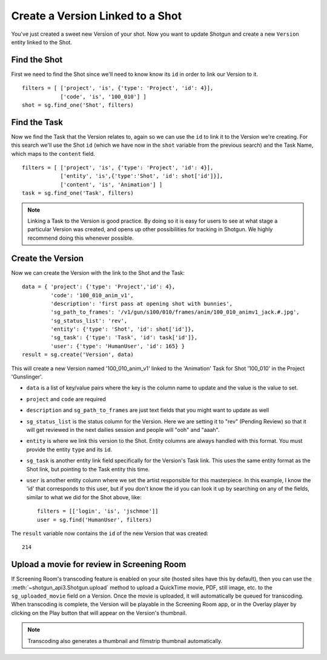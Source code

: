 Create a Version Linked to a Shot
=================================
You've just created a sweet new Version of your shot. Now you want to update Shotgun and create a 
new ``Version`` entity linked to the Shot.

Find the Shot
-------------
First we need to find the Shot since we'll need to know know its ``id`` in order to link our Version 
to it.
::

    filters = [ ['project', 'is', {'type': 'Project', 'id': 4}],
                ['code', 'is', '100_010'] ]
    shot = sg.find_one('Shot', filters)


Find the Task
-------------
Now we find the Task that the Version relates to, again so we can use the ``id`` to link it to the 
Version we're creating. For this search we'll use the Shot ``id`` (which we have now in the ``shot`` 
variable from the previous search) and the Task Name, which maps to the ``content`` field.
::

    filters = [ ['project', 'is', {'type': 'Project', 'id': 4}],
                ['entity', 'is',{'type':'Shot', 'id': shot['id']}],
                ['content', 'is', 'Animation'] ]
    task = sg.find_one('Task', filters)

.. note:: Linking a Task to the Version is good practice. By doing so it is easy for users to see
    at what stage a particular Version was created, and opens up other possibilities for tracking 
    in Shotgun. We highly recommend doing this whenever possible.

Create the Version
------------------
Now we can create the Version with the link to the Shot and the Task::

    data = { 'project': {'type': 'Project','id': 4},
             'code': '100_010_anim_v1',
             'description': 'first pass at opening shot with bunnies',
             'sg_path_to_frames': '/v1/gun/s100/010/frames/anim/100_010_animv1_jack.#.jpg',
             'sg_status_list': 'rev',
             'entity': {'type': 'Shot', 'id': shot['id']},
             'sg_task': {'type': 'Task', 'id': task['id']},
             'user': {'type': 'HumanUser', 'id': 165} }
    result = sg.create('Version', data)

This will create a new Version named '100_010_anim_v1' linked to the 'Animation' Task for Shot 
'100_010' in the Project 'Gunslinger'.

- ``data`` is a list of key/value pairs where the key is the column name to update and the value is 
  the value to set.
- ``project`` and ``code`` are required
- ``description`` and ``sg_path_to_frames`` are just text fields that you might want to update as 
  well
- ``sg_status_list`` is the status column for the Version. Here we are setting it to "rev" (Pending 
  Review) so that it will get reviewed in the next dailies session and people will "ooh" and "aaah".
- ``entity`` is where we link this version to the Shot. Entity columns are always handled with this 
  format. You must provide the entity ``type`` and its ``id``.
- ``sg_task`` is another entity link field specifically for the Version's Task link.  This uses the 
  same entity format as the Shot link, but pointing to the Task entity this time.
- ``user`` is another entity column where we set the artist responsible for this masterpiece. In 
  this example, I know the 'id' that corresponds to this user, but if you don't know the id you can 
  look it up by searching on any of the fields, similar to what we did for the Shot above, like::

    filters = [['login', 'is', 'jschmoe']]
    user = sg.find('HumanUser', filters)

The ``result`` variable now contains the ``id`` of the new Version that was created::

    214


Upload a movie for review in Screening Room
-------------------------------------------
If Screening Room's transcoding feature is enabled on your site (hosted sites have this by 
default), then you can use the :meth:`~shotgun_api3.Shotgun.upload` method to upload a QuickTime 
movie, PDF, still image, etc. to the ``sg_uploaded_movie`` field on a Version.  Once the movie is 
uploaded, it will automatically be queued for transcoding.  When transcoding is complete, the 
Version will be playable in the Screening Room app, or in the Overlay player by clicking on the 
Play button that will appear on the Version's thumbnail.

.. note:: Transcoding also generates a thumbnail and filmstrip thumbnail automatically.
